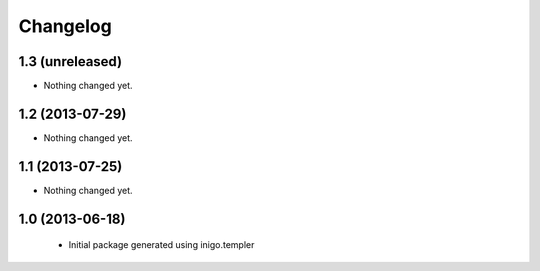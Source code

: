 Changelog
=========

1.3 (unreleased)
----------------

- Nothing changed yet.


1.2 (2013-07-29)
----------------

- Nothing changed yet.


1.1 (2013-07-25)
----------------

- Nothing changed yet.


1.0 (2013-06-18)
----------------

 - Initial package generated using inigo.templer
